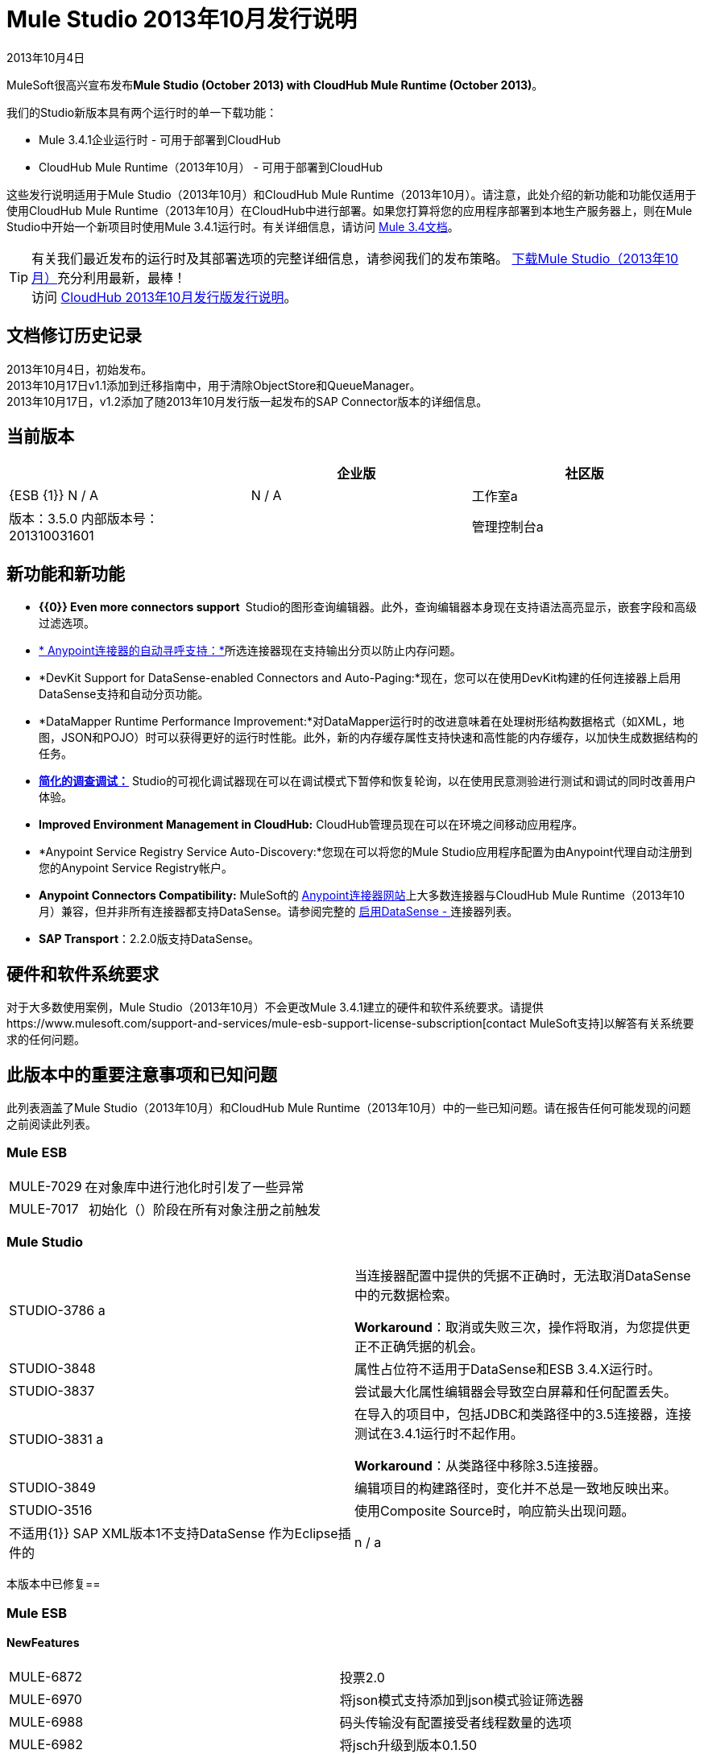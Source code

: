 =  Mule Studio 2013年10月发行说明
:keywords: release notes, anypoint studio


2013年10月4日

MuleSoft很高兴宣布发布**Mule Studio (October 2013) with CloudHub Mule Runtime (October 2013)**。

我们的Studio新版本具有两个运行时的单一下载功能：

*  Mule 3.4.1企业运行时 - 可用于部署到CloudHub
*  CloudHub Mule Runtime（2013年10月） - 可用于部署到CloudHub

这些发行说明适用于Mule Studio（2013年10月）和CloudHub Mule Runtime（2013年10月）。请注意，此处介绍的新功能和功能仅适用于使用CloudHub Mule Runtime（2013年10月）在CloudHub中进行部署。如果您打算将您的应用程序部署到本地生产服务器上，则在Mule Studio中开始一个新项目时使用Mule 3.4.1运行时。有关详细信息，请访问 link:/mule-user-guide/v/3.4/[Mule 3.4文档]。
[TIP]
有关我们最近发布的运行时及其部署选项的完整详细信息，请参阅我们的发布策略。
http://www.mulesoft.com/mule-esb-open-source-esb[下载Mule Studio（2013年10月）]充分利用最新，最棒！ +
访问 link:/release-notes/cloudhub-release-notes[CloudHub 2013年10月发行版发行说明]。

== 文档修订历史记录

2013年10月4日，初始发布。 +
2013年10月17日v1.1添加到迁移指南中，用于清除ObjectStore和QueueManager。 +
2013年10月17日，v1.2添加了随2013年10月发行版一起发布的SAP Connector版本的详细信息。

== 当前版本

[%header,cols="34,33,33"]
|===
|   |企业版 |社区版
| {ESB {1}} N / A   |  N / A
|工作室a |
版本：3.5.0
内部版本号：201310031601
  | 
|管理控制台a |
N / A  |  N / A
|===


== 新功能和新功能

*  **{{0}} *Even more connectors support* ** Studio的图形查询编辑器。此外，查询编辑器本身现在支持语法高亮显示，嵌套字段和高级过滤选项。
*  link:/mule-user-guide/v/3.7/auto-paging-in-anypoint-connectors[* Anypoint连接器的自动寻呼支持：*]所选连接器现在支持输出分页以防止内存问题。
*  *DevKit Support for DataSense-enabled Connectors and Auto-Paging:*现在，您可以在使用DevKit构建的任何连接器上启用DataSense支持和自动分页功能。
*  *DataMapper Runtime Performance Improvement:*对DataMapper运行时的改进意味着在处理树形结构数据格式（如XML，地图，JSON和POJO）时可以获得更好的运行时性能。此外，新的内存缓存属性支持快速和高性能的内存缓存，以加快生成数据结构的任务。
*  link:/mule-user-guide/v/3.7/poll-reference[*简化的调查调试：*] Studio的可视化调试器现在可以在调试模式下暂停和恢复轮询，以在使用民意测验进行测试和调试的同时改善用户体验。
*  *Improved Environment Management in CloudHub:* CloudHub管理员现在可以在环境之间移动应用程序。
*  *Anypoint Service Registry Service Auto-Discovery:*您现在可以将您的Mule Studio应用程序配置为由Anypoint代理自动注册到您的Anypoint Service Registry帐户。
*  *Anypoint Connectors Compatibility:* MuleSoft的 http://www.mulesoft.org/connectors[Anypoint连接器网站]上大多数连接器与CloudHub Mule Runtime（2013年10月）兼容，但并非所有连接器都支持DataSense。请参阅完整的 link:/anypoint-studio/v/5/using-perceptive-flow-design[启用DataSense  - ]连接器列表。
*  *SAP Transport*：2.2.0版支持DataSense。


== 硬件和软件系统要求

对于大多数使用案例，Mule Studio（2013年10月）不会更改Mule 3.4.1建立的硬件和软件系统要求。请提供https://www.mulesoft.com/support-and-services/mule-esb-support-license-subscription[contact MuleSoft支持]以解答有关系统要求的任何问题。

== 此版本中的重要注意事项和已知问题

此列表涵盖了Mule Studio（2013年10月）和CloudHub Mule Runtime（2013年10月）中的一些已知问题。请在报告任何可能发现的问题之前阅读此列表。

===  Mule ESB

[%autowidth.spread]
|===
| MULE-7029  |在对象库中进行池化时引发了一些异常
| MULE-7017  | 初始化（）阶段在所有对象注册之前触发
|===

===  Mule Studio

[cols="2*"]
|===
| STUDIO-3786 a |
当连接器配置中提供的凭据不正确时，无法取消DataSense中的元数据检索。

*Workaround*：取消或失败三次，操作将取消，为您提供更正不正确凭据的机会。

| STUDIO-3848  |属性占位符不适用于DataSense和ESB 3.4.X运行时。
| STUDIO-3837  |尝试最大化属性编辑器会导致空白屏幕和任何配置丢失。
| STUDIO-3831 a |
在导入的项目中，包括JDBC和类路径中的3.5连接器，连接测试在3.4.1运行时不起作用。

*Workaround*：从类路径中移除3.5连接器。

| STUDIO-3849  |编辑项目的构建路径时，变化并不总是一致地反映出来。
| STUDIO-3516  |使用Composite Source时，响应箭头出现问题。
|不适用{1}} SAP XML版本1不支持DataSense
作为Eclipse插件的| n / a  | Studio不适用于Eclipse 3.6
|===

本版本中已修复== 

===  Mule ESB


====  NewFeatures

[cols="2*"]
|===

| MULE-6872
|投票2.0
| MULE-6970
|将json模式支持添加到json模式验证筛选器
| MULE-6988
|码头传输没有配置接受者线程数量的选项
| MULE-6982
|将jsch升级到版本0.1.50
| EE-3328
|提供禁用限制的方法
| MULE-6172
|升级apache-commons-pool
| MULE-6956
|水印 - 无法访问默认的用户对象存储实例
| MULE-6968
|路径= ""或路径= "/"的Http端点不会参与根级别的请求
| EE-3395
|将许可证管理器jar添加到studio发行版
| MULE-6974
|支持OAuth连接器中的defaultAccessTokenId表达式
| MULE-6901
|创建一个调度程序模块来提供调度程序策略
| EE-3388
|合并三叶草单线程模型
| MULE-6844
|连接器自动寻呼
| MULE-6843
|将OAuth从DevKit移至ESB
| MULE-7016
|使ObjectStoreManager上的RefreshTokenManager延迟
|===
==== 固定

[cols="2*"]
|===
| MULE-6968
|路径为""或路径= "/"的Http端点不会在根级别访问请求https://www.mulesoft.org/jira/browse/MULE-6968 []
| MULE-6955
|水印 - 无法注入操作系统实例
| EE-3394
|填充M2回购并不会填充三叶草
| MULE-7004
| Fixed Frequency Scheduler在startDelay上允许负值
| MULE-6947
带有斜杠（/）的流|名称会破坏MP通知路径
| MULE-6959
|竞争条件创建MVELExpressionLanguage实例
| MULE-6990
|使用foreach的OOM异常
| MULE-6993
使用cxf：proxy-service和validationEnabled时，| ClassCast异常，并且请求包含CDATA字段。
| MULE-6995
| DynamicOutboundEndpoint不使用连接器的服务覆盖
| MULE-6577
|无法跨JMS队列传播关联标识
| MULE-6997
|回滚异常策略重试次数不正确
| MULE-6999
|当pollingFrequency属性非常窄时，文件传输会延迟文件的处理
| MULE-6920
| Mule Context启动时的竞态条件
| MULE-6989
| Quartz同步不使用配置的异常策略
| EE-2784
|无法在根网域上投放静态内容
| MULE-6986
|当请求路径为'/'时，http：static-resource-handler失败
| MULE-6969
| InputStream在Scriptable上未关闭
|===
===  Mule Studio


==== 新功能
[cols="2*"]
|===
| STUDIO-1695
|基于OAuth的连接器无法在Studio中使用
| STUDIO-3270
| Studio支持筛选，分割，聚合和路由记录级别数据
| STUDIO-3574
|支持DataSense中的原始类型。
| STUDIO-3575
|在DataSense元数据的字段标签中添加有关实际实施类的信息
| hSTUDIO-3577
|如果连接器不支持其中任何一个，则在查询生成器UI中禁用排序依据/限制/偏移量。
| STUDIO-3578
|在QueryBuilder中订购时添加ASCENDING / DESCENDING
| STUDIO-3583
|查询生成器：更改选定的类型不会重置选定的字段
| STUDIO-3618
|提供调试器客户端API来管理投票
| STUDIO-3622
|删除弹出式编辑器
| STUDIO-3628
|添加一种方法让编辑强制保存
| STUDIO-3648
|数据映射器应该支持xml元数据模型
| STUDIO-3650
|更新Jetty连接器编辑器
| STUDIO-3651
|查询构建器：可以浏览和选择每个pojo内的单个字段
| STUDIO-3665
| SE-330：Anypoint Enterprise Security与3.5.0-Andes不兼容
| STUDIO-3710
|仅使用Connectivity Testing和DataSense中选定的连接器的罐子
| STUDIO-3713
|添加针对批量模块双向编辑的自动化测试
| STUDIO-3775
|更改CloudHub运行时名称
| STUDIO-3262
| DataSense for SAP
| STUDIO-3269
|更新Salesforce连接器以支持分页
| STUDIO-3482
|隐藏本地查询编辑器支持
| STUDIO-3501
| DSQL应该支持字段名称中的空格
| STUDIO-3503
|查询生成器UI支持非字段选择
| STUDIO-3507
|合并新的DataMapper线程模型
| STUDIO-3509
|规格混合元数据
| STUDIO-3525
|使用筛选值填充查询生成器
| STUDIO-3656
|在Studio中添加支持以允许外部文件夹对导出和导入向导的贡献
|===
==== 固定
[cols="2*"]
|===
| STUDIO-2111
在UI交互后，| <message-properties-transformer> scope = "invocation"属性丢失
| STUDIO-2154
|错误添加`contextproperty-place-holder`。
| STUDIO-2347
|导出到Mule Deployable Archive不应包含src / test / *下的文件
| STUDIO-2932
|在数据映射文件中选择XML元素的text（）属性会导致NullPointerException
| STUDIO-3073
|在DataMapper中保存映射
| STUDIO-3265
| APIkit 0.2导致DataMapper问题
| STUDIO-3305
| DataMapper无法处理元素名称中的空格
| STUDIO-3312
|通过调试器启动，停止并执行轮询
| STUDIO-3383
| Studio打不干净时不重建项目
| STUDIO-3390
|更改运行时时，FTP命名空间未正确更新（EE至CE）
| STUDIO-3441
|针对3.5.0-ANDES创建空的Maven维护的Mule项目，显示dev.ee的依赖关系
| STUDIO-3443
| DataMapper不释放内存
| STUDIO-3467
| APIKIT：无法读取模式文档，因为其中有空格
| STUDIO-3479
|选择：在更新新建属性编辑器中的默认表达式时，直到进入XML视图并返回到消息流视图，才会重新绘制Choice中的分支
| STUDIO-3485
| APIKIT：将apikit路由器拖放到流中正在破坏项目
| STUDIO-3490
|多个云连接器：尝试加载库时出现问题（向后兼容）
| STUDIO-3494
|调试器不会在APIKit使用的流中的断点上停止
| STUDIO-3495
|在删除其中的元素后，无法在轮询中添加元素
| STUDIO-3512
|绘制使用事务性的流时出现问题
| STUDIO-3513
| Apikit：src / main / api文件夹不是从以前导出的mule项目导入的
| STUDIO-3514
| APIkit：使用apikit路由器组件导入Mule项目时，apikit库不会添加到项目中
| STUDIO-3515
| APIkit：APIkit路由器组件正在xml中添加非必需的空字段
| STUDIO-3519
|查询在打开和关闭时丢失选定的文件而不更改任何内容
| STUDIO-3523
|新的Maven项目具有mule ee存储库依赖性
| STUDIO-3526
|新安装/更新的云连接器并不总是显示在托盘上
| STUDIO-3529
| tracking：enable-default-events = "false"已从流配置中删除
| STUDIO-3532
|如果您从可视化用户界面编辑流，则会从sftp连接器中删除自动删除属性
| STUDIO-3535
| Studio正在尝试访问外部系统以获取没有可用动态元数据的参数
| STUDIO-3536
| QueryBuilder对话框刷新缓慢
| STUDIO-3539
与QueryBuidler一起使用Zuora时发生| AssertionFailedError
| STUDIO-3540
Mule Studio项目中的|幻影错误
| STUDIO-3546
| Datamapper不能正确映射XMLGregorianCalendar
| STUDIO-3562
|按类型选择在DataMapper中不起作用
| STUDIO-3565
|不能在范围内使用flow-ref。 ClassCastException异常
| STUDIO-3570
|与HTTP端点显示不一致
| STUDIO-3581
|最大化DataMapper流窗口最大化一个空的"Mule Properties View"
| STUDIO-3584
|使用记录示例更新HTTP请求响应以使用MEL而不是旧式表达式
| STUDIO-3586
| IllegalArgumentException：打开mule-project.xml时，参数不能为null
| STUDIO-3588
| DataMapper不使用全局MEL配置
| STUDIO-3589
| tracking：enable-default-events = "false"当从XML切换到画布并再次切换到XML视图时，流参数将被删除
| STUDIO-3593
| SAP入站端点为sRFC类型配置TID处理程序
| STUDIO-3594
|在Studio画布中刷新问题
| STUDIO-3597
在SAP中进行测试连接时发生| NullPointerException
| STUDIO-3601
|从Mule Studio发布到应用程序库迫使HTTP端点到"localhost"
| STUDIO-3604
| flowref查找输入输出参数不能共享名称
| STUDIO-3607
|与"Do you want to save Data Mapping"弹出窗口不一致
| STUDIO-3608
|云端连接器 - 通过用户界面添加的值无法保存
| STUDIO-3609
|运行"Check Update"导致错误
| STUDIO-3610
|用户界面不保存变量的值
| STUDIO-3611
| DataMapper：流引用查找表存在问题
| STUDIO-3612
| DataMapper：点击保存图标时不会保存映射
| STUDIO-3620
|调整Hello World示例以使用文字字符串（Hello，World）代替MEL括号内的字符串（＃['Hello World']）
| STUDIO-3631
| Maven：导入Maven项目可能会失败，因为回购人口没有完成
| STUDIO-3632
|独立连接器的窗口属性不保存修改
| STUDIO-3635
导入项目后添加任何元素时| NPE
| STUDIO-3642
|添加到当前项目的类路径中的其他项目中的Jar文件不会被导出
| STUDIO-3643
|将一个Flow ref放入一个poll范围，更新XML而不是UI
| STUDIO-3645
| DataMapper：保存映射后，DataMapper仍然要求我保存更改
| STUDIO-3646
|数据映射器应该支持实现类
| STUDIO-3649
|更新传统现代化示例以使用MEL表达式而不是旧式表达式
| STUDIO-3658
| Studio没有在没有"default payload"输入参数的操作中获取输出元数据
| STUDIO-3662
|从zip导入项目并选择与项目中不同的ESB运行时时，运行时不一致
| STUDIO-3663
|添加catch异常策略，擦除流处理策略
| STUDIO-3664
修正时，| DM错误不干净
| STUDIO-3666
|本机查询元数据未传播到DataMapper
| STUDIO-3674
元数据传播不适用于SAP。|元数据传播对SAP不起作用
| STUDIO-3675
|属性占位符不适用于测试连接
| STUDIO-3677
| APIkit示例名称，说明
| STUDIO-3680
| s3删除对象的空白属性视图
| STUDIO-3681
|创建MS Dynamics 3.5-BIGHORN全局配置时出错
| STUDIO-3682
|更改属性窗口的焦点时出现问题
| STUDIO-3683
将JDBC端点拖到捕获异常策略时| NPE
| STUDIO-3684
|关闭并重新打开Studio项目会覆盖选定的ESB服务器版本
| STUDIO-3686
使用DataSense时，| Classloader泄漏
| STUDIO-3694
| SAP无法在Maven回购库中找到jar
| STUDIO-3695
|删除SAP库不会在开发环境中更新mule-project.xml（从Eclipse运行）
| STUDIO-3700
|地图<String, String>不支持的元数据模型
| STUDIO-3702
| CMIS：apply-aspect：DataMapper显示错误的类型
| STUDIO-3703
CMIS操作缺少| DM输入对象
| STUDIO-3708
|断言错误（可能是由响应块引起的）
| STUDIO-3711
|使用Anypoint Service Registry元素创建流时，会引发异常。
| STUDIO-3712
|具有emtpy dsql值的处理器在执行流时无限期地挂起流
| STUDIO-3714
使用JMS和全局服务配置时发生|断言错误
| STUDIO-3717
|导入/导出与库不一致
| STUDIO-3718
|本机库路径应始终为绝对路径
| STUDIO-3719
|在Mule Studio 3.5中创建XML仅SOAP SOAP服务示例后，我在“问题”选项卡中出现错误：未找到Mule Extension "LDAP"的扩展名。
| STUDIO-3724
|在Mule Studio中切换运行时时会生成不正确的XML
| STUDIO-3725
|元数据传播：元数据不会传播到Choice路由器的默认部分
| STUDIO-3726
| Netsuite  - 对象构建器无法打开
| STUDIO-3727
| Netsuite  - 元数据错误消息
| STUDIO-3729
|关闭Connections Explorer窗口时错误日志中的错误
| STUDIO-3734
|添加Cloud Connector jar以从Studio构建路径后，pom不会更新
| STUDIO-3735
| DataSense不适用于入站端点
| STUDIO-3737
| Mule Studio中的Maven导入将项目复制到工作区中，导致项目被错误地导入
| STUDIO-3740
在连接资源管理器关闭的情况下创建Bean时，| Widget处理异常
| STUDIO-3741
| DataMapper不显示Twitter返回类型
| STUDIO-3743
|在同一处理器中更改配置元素时，输出元数据未正确检索
| STUDIO-3745
| Salesforce oauth版本 - 对象生成器未打开
| STUDIO-3748
在DataSense查询生成器窗口中|输入错字
| STUDIO-3749
Google联系人连接器不会被DataMapper拾取
| STUDIO-3751
|将断点添加到Foreach或任何其他作用域时发生异常
| STUDIO-3752
|编辑器提供的信息在使用最大化画布时会丢失
| STUDIO-3757
|有时，在重新引导Studio时，您会遇到元数据缓存方面的问题
| STUDIO-3764
|轮询调试：调试轮询时，您不应该在其中包含停止按钮图标
| STUDIO-3765
|轮询调试：停止调试会话后，不会从画布UI中删除要停止轮询的图标
| STUDIO-3766
|查询生成器允许创建多个DataSense请求
| STUDIO-3769
|在DataSense中将连接器用于多个配置文件时出现问题
| STUDIO-3770
|在将带有库的连接器或消息处理器添加到一个mflow时，它会修改您的其他mflow文件
| STUDIO-3776
|添加具有关联库的消息处理程序时出现问题
| STUDIO-3779
| Mule Studio 3.5中的数据库连接测试失败
| STUDIO-3787
|轮询调试：当停止调试并再次开始调试时，图标将停止并且轮询不刷新
| STUDIO-3790
| Widget是Dispose异常挂起Studio
| STUDIO-3791
从{全部}选项卡创建连接器时，|连接资源管理器：NPE
| STUDIO-3792
|调试器：从断点视图中删除所有断点时，它们不会从画布中删除
| STUDIO-3794
| DataMapper：当试图创建映射时，我得到一个NullPointerException
| STUDIO-3798
拖放某些元素时发生| ClassCastException
| STUDIO-3799
| DataMapper：NPE在尝试从CC获取元数据时
| STUDIO-3801
|导入：导入具有本机库的项目时出现问题
| STUDIO-3802
导出项目时|导入：InvocationTargetException
| STUDIO-3805
从其他配置文件使用DataSense时，不会考虑在配置文件中定义的| PropertyPlaceHolders
| STUDIO-3807
|导出：环境变量未被导出
| STUDIO-3808
|连接资源管理器：进行测试连接时的NPE
| STUDIO-3809
|删除项目的库时出现问题
| STUDIO-3810
|查询生成器：解析查询中的高级过滤器时出现问题
| STUDIO-3813
|当有错误标记并修改xml时，mflow不会更新
| STUDIO-3816
| DataSense：检索元数据时出现问题，缓存为空，并且编辑器中没有更改（导入项目）
| STUDIO-3823
| CDATA元素不会封装在其父元素中
| STUDIO-3824
| SAP属性是outputXml而不是xmlOutput
| STUDIO-3826
|错误尝试导出具有不属于本机库的classpaths条目中额外属性的项目
| STUDIO-3830
|连接资源管理器：在更改Mule Runtime版本后打开连接器时的NPE
|===
==== 的改进
[cols="2*"]
|===
| STUDIO-3123
|测试连接不适用于属性占位符
| STUDIO-3560
|如果DataSense元数据不存在，连接器应加载它
| STUDIO-3561
每次您离开查询编辑器时，|查询元数据
| STUDIO-3571
|支持一个允许为新Maven驱动的Studio项目定义默认组ID的配置条目
| STUDIO-3623
|为新的水印功能重新编写工具提示
| STUDIO-3626
|为编辑器提供一种强制模型中保存属性值的方法。
| STUDIO-3630
|支持消息处理器中的DataSense查询，其中查询的属性不称为“查询”
| STUDIO-3772
|应该在3.5之前的运行时禁用轮询调试器功能
|===
===  Anypoint企业安全

[%autowidth.spread]
|===
| SEC-166  |依赖与Studio冲突
| SEC-167  |由于模式引用不正确，安全示例应用程序无法运行
|===


== 从Mule Studio Andes迁移到Mule Studio（2013年10月）

[NOTE]
建议您创建一个**new workspace in Mule Studio (October 2013)**，然后将任何现有的项目导入到您的新工作区中。

*  2013年10月，通过使用Mule Studio，ObjectStore接口添加了一个新的clear（）方法，可以在不处理对象存储库的情况下清空对象存储库的内容。在持久对象存储的情况下，删除支持内容的实际文件。在临时对象存储的情况下，对项目的引用被切断。 ObjectStoreManager的dispose（）方法应该首先委托给商店的clear方法，然后在必要时处置（）它。
*  2013年10月，Muue Studio的QueueManager接口包含一个清空队列的clear（）方法。在持久对象存储的情况下，删除支持内容的实际文件。在临时对象存储的情况下，对这些项目的引用将被切断。 ObjectStoreManager的dispose（）方法应首先委托给商店的clear方法，然后在必要时处置（）它。

有关如何从以前版本的Mule Studio进行迁移的更多详细信息，请访问嵌入在先前版本Mule的发行说明中的​​迁移指南或 link:/release-notes/legacy-mule-migration-notes[旧版迁移指南库]。

== 第三方扩展

目前，并非所有可能用于Mule ESB以前版本的第三方扩展都已升级到Mule Studio（2013年10月）。 link:https://www.mulesoft.com/support-and-services/mule-esb-support-license-subscription[联系MuleSoft支持]如果您对特定模块有疑问。

== 支持资源

* 有关如何使用CloudHub Mule Runtime（2013年10月）中的Mule Studio（2013年10月）中的新功能和改进功能的说明，请参阅 link:https://docs.mulesoft.com/[MuleSoft文件]中的MuleSoft联机文档。
* 访问MuleSoft的 link:http://forums.mulesoft.com/[论坛]提出问题，并从Mule广泛的用户社区获得帮助。
* 要访问MuleSoft的专家支持团队，请 link:https://www.mulesoft.com/support-and-services/mule-esb-support-license-subscription[订阅]给Mule ESB Enterprise并登录到MuleSoft的 link:http://www.mulesoft.com/support-login[客户门户]。
